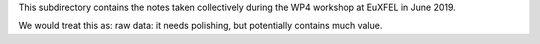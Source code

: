 This subdirectory contains the notes taken collectively during the WP4
workshop at EuXFEL in June 2019.

We would treat this as: raw data: it needs polishing, but potentially contains much value.
